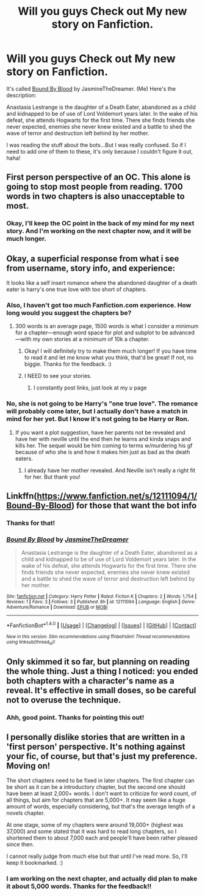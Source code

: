 #+TITLE: Will you guys Check out My new story on Fanfiction.

* Will you guys Check out My new story on Fanfiction.
:PROPERTIES:
:Score: 2
:DateUnix: 1471742760.0
:DateShort: 2016-Aug-21
:FlairText: Self-Promotion
:END:
It's called [[https://www.fanfiction.net/s/12111094/1/Bound-By-Blood][Bound By Blood]] by JasmineTheDreamer. (Me) Here's the description:

Anastasia Lestrange is the daughter of a Death Eater, abandoned as a child and kidnapped to be of use of Lord Voldemort years later. In the wake of his defeat, she attends Hogwarts for the first time. There she finds friends she never expected, enemies she never knew existed and a battle to shed the wave of terror and destruction left behind by her mother.

I was reading the stuff about the bots...But I was really confused. So if I need to add one of them to these, it's only because I couldn't figure it out, haha!


** First person perspective of an OC. This alone is going to stop most people from reading. 1700 words in two chapters is also unacceptable to most.
:PROPERTIES:
:Author: howtopleaseme
:Score: 11
:DateUnix: 1471746293.0
:DateShort: 2016-Aug-21
:END:

*** Okay, I'll keep the OC point in the back of my mind for my next story. And I'm working on the next chapter now, and it will be much longer.
:PROPERTIES:
:Score: 3
:DateUnix: 1471746738.0
:DateShort: 2016-Aug-21
:END:


** Okay, a superficial response from what i see from username, story info, and experience:

It looks like a self insert romance where the abandoned daughter of a death eater is harry's one true love with too short of chapters.
:PROPERTIES:
:Author: viol8er
:Score: 8
:DateUnix: 1471743076.0
:DateShort: 2016-Aug-21
:END:

*** Also, I haven't got too much Fanfiction.com experience. How long would you suggest the chapters be?
:PROPERTIES:
:Score: 2
:DateUnix: 1471743297.0
:DateShort: 2016-Aug-21
:END:

**** 300 words is an average page, 1500 words is what I consider a minimum for a chapter---enough word space for plot and subplot to be advanced---with my own stories at a minimum of 10k a chapter.
:PROPERTIES:
:Author: viol8er
:Score: 3
:DateUnix: 1471743398.0
:DateShort: 2016-Aug-21
:END:

***** Okay! I will definitely try to make them much longer! If you have time to read it and let me know what you think, that'd be great! If not, no biggie. Thanks for the feedback. :)
:PROPERTIES:
:Score: 2
:DateUnix: 1471743502.0
:DateShort: 2016-Aug-21
:END:


***** I NEED to see your stories.
:PROPERTIES:
:Score: 1
:DateUnix: 1471749033.0
:DateShort: 2016-Aug-21
:END:

****** I constantly post links, just look at my /u/ page
:PROPERTIES:
:Author: viol8er
:Score: 1
:DateUnix: 1471751001.0
:DateShort: 2016-Aug-21
:END:


*** No, she is not going to be Harry's "one true love". The romance will probably come later, but I actually don't have a match in mind for her yet. But I know it's not going to be Harry or Ron.
:PROPERTIES:
:Score: 1
:DateUnix: 1471743163.0
:DateShort: 2016-Aug-21
:END:

**** If you want a plot suggestion, have her parents not be revealed and have her with neville until the end then he learns and kinda snaps and kills her. The sequel would be him coming to terms w/murdering his gf because of who she is and how it makes him just as bad as the death eaters.
:PROPERTIES:
:Author: viol8er
:Score: 3
:DateUnix: 1471764026.0
:DateShort: 2016-Aug-21
:END:

***** I already have her mother revealed. And Neville isn't really a right fit for her. But thank you!
:PROPERTIES:
:Score: 2
:DateUnix: 1471793441.0
:DateShort: 2016-Aug-21
:END:


** Linkffn([[https://www.fanfiction.net/s/12111094/1/Bound-By-Blood]]) for those that want the bot info
:PROPERTIES:
:Author: viol8er
:Score: 2
:DateUnix: 1471742956.0
:DateShort: 2016-Aug-21
:END:

*** Thanks for that!
:PROPERTIES:
:Score: 2
:DateUnix: 1471743211.0
:DateShort: 2016-Aug-21
:END:


*** [[http://www.fanfiction.net/s/12111094/1/][*/Bound By Blood/*]] by [[https://www.fanfiction.net/u/4257208/JasmineTheDreamer][/JasmineTheDreamer/]]

#+begin_quote
  Anastasia Lestrange is the daughter of a Death Eater, abandoned as a child and kidnapped to be of use of Lord Voldemort years later. In the wake of his defeat, she attends Hogwarts for the first time. There she finds friends she never expected, enemies she never knew existed and a battle to shed the wave of terror and destruction left behind by her mother.
#+end_quote

^{/Site/: [[http://www.fanfiction.net/][fanfiction.net]] *|* /Category/: Harry Potter *|* /Rated/: Fiction K *|* /Chapters/: 2 *|* /Words/: 1,754 *|* /Reviews/: 1 *|* /Favs/: 3 *|* /Follows/: 3 *|* /Published/: 8h *|* /id/: 12111094 *|* /Language/: English *|* /Genre/: Adventure/Romance *|* /Download/: [[http://www.ff2ebook.com/old/ffn-bot/index.php?id=12111094&source=ff&filetype=epub][EPUB]] or [[http://www.ff2ebook.com/old/ffn-bot/index.php?id=12111094&source=ff&filetype=mobi][MOBI]]}

--------------

*FanfictionBot*^{1.4.0} *|* [[[https://github.com/tusing/reddit-ffn-bot/wiki/Usage][Usage]]] | [[[https://github.com/tusing/reddit-ffn-bot/wiki/Changelog][Changelog]]] | [[[https://github.com/tusing/reddit-ffn-bot/issues/][Issues]]] | [[[https://github.com/tusing/reddit-ffn-bot/][GitHub]]] | [[[https://www.reddit.com/message/compose?to=tusing][Contact]]]

^{/New in this version: Slim recommendations using/ ffnbot!slim! /Thread recommendations using/ linksub(thread_id)!}
:PROPERTIES:
:Author: FanfictionBot
:Score: 1
:DateUnix: 1471742961.0
:DateShort: 2016-Aug-21
:END:


** Only skimmed it so far, but planning on reading the whole thing. Just a thing I noticed: you ended both chapters with a character's name as a reveal. It's effective in small doses, so be careful not to overuse the technique.
:PROPERTIES:
:Author: spacehurps
:Score: 2
:DateUnix: 1471807391.0
:DateShort: 2016-Aug-21
:END:

*** Ahh, good point. Thanks for pointing this out!
:PROPERTIES:
:Score: 1
:DateUnix: 1471816554.0
:DateShort: 2016-Aug-22
:END:


** I personally dislike stories that are written in a 'first person' perspective. It's nothing against your fic, of course, but that's just my preference. Moving on!

The short chapters need to be fixed in later chapters. The first chapter can be short as it can be a introductory chapter, but the second one should have been at least 2,000+ words. I don't want to criticize for word count, of all things, but aim for chapters that are 5,000+. It may seem like a huge amount of words, especially considering, but that's the average length of a novels chapter.

At one stage, some of my chapters were around 19,000+ (highest was 37,000) and some stated that it was hard to read long chapters, so I shortened them to about 7,000 each and people'll have been rather pleased since then.

I cannot really judge from much else but that until I've read more. So, I'll keep it bookmarked. :)
:PROPERTIES:
:Author: ModernDayWeeaboo
:Score: 2
:DateUnix: 1471827380.0
:DateShort: 2016-Aug-22
:END:

*** I am working on the next chapter, and actually did plan to make it about 5,000 words. Thanks for the feedback!!
:PROPERTIES:
:Score: 1
:DateUnix: 1471828890.0
:DateShort: 2016-Aug-22
:END:
